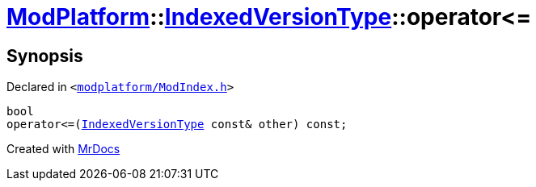 [#ModPlatform-IndexedVersionType-operator_le-03]
= xref:ModPlatform.adoc[ModPlatform]::xref:ModPlatform/IndexedVersionType.adoc[IndexedVersionType]::operator&lt;&equals;
:relfileprefix: ../../
:mrdocs:


== Synopsis

Declared in `&lt;https://github.com/PrismLauncher/PrismLauncher/blob/develop/launcher/modplatform/ModIndex.h#L76[modplatform&sol;ModIndex&period;h]&gt;`

[source,cpp,subs="verbatim,replacements,macros,-callouts"]
----
bool
operator&lt;&equals;(xref:ModPlatform/IndexedVersionType.adoc[IndexedVersionType] const& other) const;
----



[.small]#Created with https://www.mrdocs.com[MrDocs]#
